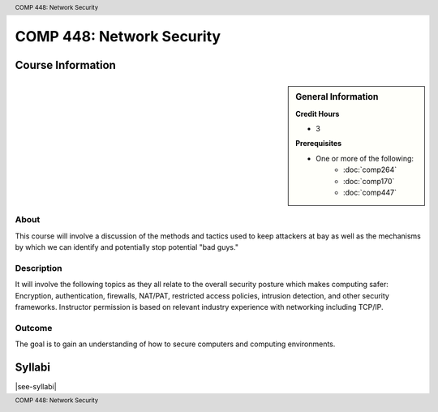 .. header:: COMP 448: Network Security
.. footer:: COMP 448: Network Security

.. index::
    Network Security
    Network
    Security
    Graduate
    COMP 448

##########################
COMP 448: Network Security
##########################

******************
Course Information
******************

.. sidebar:: General Information

    **Credit Hours**

    * 3

    **Prerequisites**

    * One or more of the following:
        * :doc:`comp264`
        * :doc:`comp170`
        * :doc:`comp447`

About
=====

This course will involve a discussion of the methods and tactics used to keep attackers at bay as well as the mechanisms by which we can identify and potentially stop potential "bad guys."

Description
===========

It will involve the following topics as they all relate to the overall security posture which makes computing safer: Encryption, authentication, firewalls, NAT/PAT, restricted access policies, intrusion detection, and other security frameworks. Instructor permission is based on relevant industry experience with networking including TCP/IP.

Outcome
=======

The goal is to gain an understanding of how to secure computers and computing environments.

*******
Syllabi
*******

|see-syllabi|
